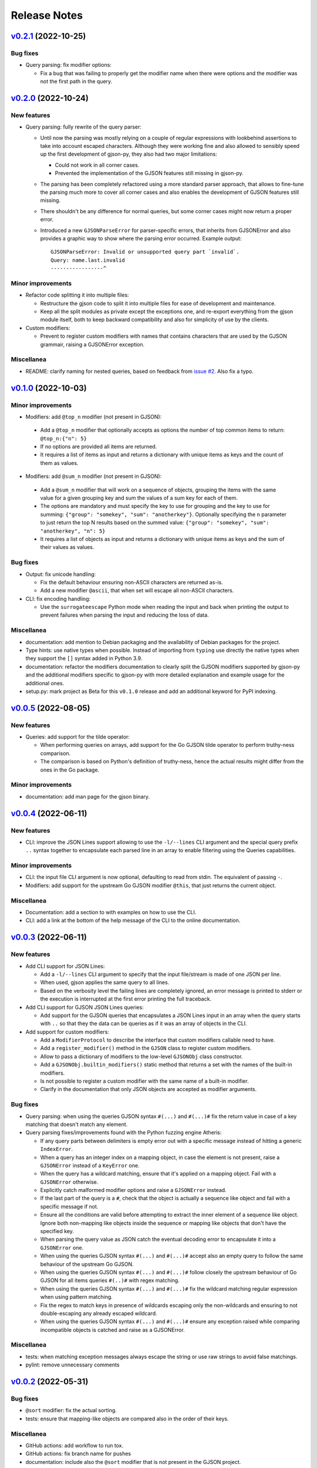 Release Notes
=============

`v0.2.1`_ (2022-10-25)
^^^^^^^^^^^^^^^^^^^^^^

Bug fixes
"""""""""

* Query parsing: fix modifier options:

  * Fix a bug that was failing to properly get the modifier name when there were options and the modifier was not the
    first path in the query.

`v0.2.0`_ (2022-10-24)
^^^^^^^^^^^^^^^^^^^^^^

New features
""""""""""""

* Query parsing: fully rewrite of the query parser:

  * Until now the parsing was mostly relying on a couple of regular expressions with lookbehind assertions to take
    into account escaped characters. Although they were working fine and also allowed to sensibly speed up the first
    development of gjson-py, they also had two major limitations:

    * Could not work in all corner cases.
    * Prevented the implementation of the GJSON features still missing in gjson-py.

  * The parsing has been completely refactored using a more standard parser approach, that allows to fine-tune the
    parsing much more to cover all corner cases and also enables the development of GJSON features still missing.
  * There shouldn't be any difference for normal queries, but some corner cases might now return a proper error.
  * Introduced a new ``GJSONParseError`` for parser-specific errors, that inherits from GJSONError and also provides
    a graphic way to show where the parsing error occurred. Example output::

      GJSONParseError: Invalid or unsupported query part `invalid`.
      Query: name.last.invalid
      -----------------^

Minor improvements
""""""""""""""""""

* Refactor code splitting it into multiple files:

  * Restructure the gjson code to split it into multiple files for ease of development and maintenance.
  * Keep all the split modules as private except the exceptions one, and re-export everything from the gjson module
    itself, both to keep backward compatibility and also for simplicity of use by the clients.

* Custom modifiers:

  * Prevent to register custom modifiers with names that contains characters that are used by the GJSON grammair,
    raising a GJSONError exception.

Miscellanea
"""""""""""

* README: clarify naming for nested queries, based on feedback from `issue #2`_. Also fix a typo.

`v0.1.0`_ (2022-10-03)
^^^^^^^^^^^^^^^^^^^^^^

Minor improvements
""""""""""""""""""

*  Modifiers: add ``@top_n`` modifier (not present in GJSON):

  * Add a ``@top_n`` modifier that optionally accepts as options the number of top common items to return:
    ``@top_n:{"n": 5}``
  * If no options are provided all items are returned.
  * It requires a list of items as input and returns a dictionary with unique items as keys and the count of them as
    values.

*  Modifiers: add ``@sum_n`` modifier (not present in GJSON):

  * Add a ``@sum_n`` modifier that will work on a sequence of objects, grouping the items with the same value for a
    given grouping key and sum the values of a sum key for each of them.
  * The options are mandatory and must specify the key to use for grouping and the key to use for summing:
    ``{"group": "somekey", "sum": "anotherkey"}``. Optionally specifying the ``n`` parameter to just return the top N
    results based on the summed value: ``{"group": "somekey", "sum": "anotherkey", "n": 5}``
  * It requires a list of objects as input and returns a dictionary with unique items as keys and the sum of their
    values as values.

Bug fixes
"""""""""

* Output: fix unicode handling:

  * Fix the default behaviour ensuring non-ASCII characters are returned as-is.
  * Add a new modifier ``@ascii``, that when set will escape all non-ASCII characters.

* CLI: fix encoding handling:

  * Use the ``surrogateescape`` Python mode when reading the input and back when printing the output to prevent
    failures when parsing the input and reducing the loss of data.

Miscellanea
"""""""""""

* documentation: add mention to Debian packaging and the availability of Debian packages for the project.
* Type hints: use native types when possible. Instead of importing from ``typing`` use directly the native types when
  they support the ``[]`` syntax added in Python 3.9.
* documentation: refactor the modifiers documentation to clearly split the GJSON modifiers supported by gjson-py and
  the additional modifiers specific to gjson-py with more detailed explanation and example usage for the additional
  ones.
* setup.py: mark project as Beta for this ``v0.1.0`` release and add an additional keyword for PyPI indexing.

`v0.0.5`_ (2022-08-05)
^^^^^^^^^^^^^^^^^^^^^^

New features
""""""""""""

* Queries: add support for the tilde operator:

  * When performing queries on arrays, add support for the Go GJSON tilde operator to perform truthy-ness comparison.
  * The comparison is based on Python's definition of truthy-ness, hence the actual results might differ from the ones
    in the Go package.

Minor improvements
""""""""""""""""""

* documentation: add man page for the gjson binary.

`v0.0.4`_ (2022-06-11)
^^^^^^^^^^^^^^^^^^^^^^

New features
""""""""""""

* CLI: improve the JSON Lines support allowing to use the ``-l/--lines`` CLI argument and the special query prefix
  ``..`` syntax together to encapsulate each parsed line in an array to enable filtering using the Queries
  capabilities.

Minor improvements
""""""""""""""""""

* CLI: the input file CLI argument is now optional, defaulting to read from stdin. The equivalent of passing ``-``.
* Modifiers: add support for the upstream Go GJSON modifier ``@this``, that just returns the current object.

Miscellanea
"""""""""""

* Documentation: add a section to with examples on how to use the CLI.
* CLI: add a link at the bottom of the help message of the CLI to the online documentation.

`v0.0.3`_ (2022-06-11)
^^^^^^^^^^^^^^^^^^^^^^

New features
""""""""""""

* Add CLI support for JSON Lines:

  * Add a ``-l/--lines`` CLI argument to specify that the input file/stream is made of one JSON per line.
  * When used, gjson applies the same query to all lines.
  * Based on the verbosity level the failing lines are completely ignored, an error message is printed to stderr or
    the execution is interrupted at the first error printing the full traceback.

* Add CLI support for GJSON JSON Lines queries:

  * Add support for the GJSON queries that encapsulates a JSON Lines input in an array when the query starts with
    ``..`` so that they the data can be queries as if it was an array of objects in the CLI.

* Add support for custom modifiers:

  * Add a ``ModifierProtocol`` to describe the interface that custom modifiers callable need to have.
  * Add a ``register_modifier()`` method in the ``GJSON`` class to register custom modifiers.
  * Allow to pass a dictionary of modifiers to the low-level ``GJSONObj`` class constructor.
  * Add a ``GJSONObj.builtin_modifiers()`` static method that returns a set with the names of the built-in modifiers.
  * Is not possible to register a custom modifier with the same name of a built-in modifier.
  * Clarify in the documentation that only JSON objects are accepted as modifier arguments.

Bug fixes
"""""""""

* Query parsing: when using the queries GJSON syntax ``#(...)`` and ``#(...)#`` fix the return value in case of a key
  matching that doesn't match any element.

* Query parsing fixes/improvements found with the Python fuzzing engine Atheris:

  * If any query parts between delimiters is empty error out with a specific message instead of hitting a generic
    ``IndexError``.
  * When a query has an integer index on a mapping object, in case the element is not present, raise a ``GJSONError``
    instead of a ``KeyError`` one.
  * When the query has a wildcard matching, ensure that it's applied on a mapping object. Fail with a ``GJSONError``
    otherwise.
  * Explicitly catch malformed modifier options and raise a ``GJSONError`` instead.
  * If the last part of the query is a ``#``, check that the object is actually a sequence like object and fail with
    a specific message if not.
  * Ensure all the conditions are valid before attempting to extract the inner element of a sequence like object.
    Ignore both non-mapping like objects inside the sequence or mapping like objects that don't have the specified key.
  * When parsing the query value as JSON catch the eventual decoding error to encapsulate it into a ``GJSONError`` one.
  * When using the queries GJSON syntax ``#(...)`` and ``#(...)#`` accept also an empty query to follow the same
    behaviour of the upstream Go GJSON.
  * When using the queries GJSON syntax ``#(...)`` and ``#(...)#`` follow closely the upstream behaviour of Go GJSON
    for all items queries ``#(..)#`` with regex matching.
  * When using the queries GJSON syntax ``#(...)`` and ``#(...)#`` fix the wildcard matching regular expression when
    using pattern matching.
  * Fix the regex to match keys in presence of wildcards escaping only the non-wildcards and ensuring to not
    double-escaping any already escaped wildcard.
  * When using the queries GJSON syntax ``#(...)`` and ``#(...)#`` ensure any exception raised while comparing
    incompatible objects is catched and raise as a GJSONError.

Miscellanea
"""""""""""

* tests: when matching exception messages always escape the string or use raw strings to avoid false matchings.
* pylint: remove unnecessary comments

`v0.0.2`_ (2022-05-31)
^^^^^^^^^^^^^^^^^^^^^^

Bug fixes
"""""""""

* ``@sort`` modifier: fix the actual sorting.
* tests: ensure that mapping-like objects are compared also in the order of their keys.

Miscellanea
"""""""""""

* GitHub actions: add workflow to run tox.
* GitHub actions: fix branch name for pushes
* documentation: include also the ``@sort`` modifier that is not present in the GJSON project.
* documentation: fix link to PyPI package.
* documentation: add link to the generated docs.
* documentation: fix section hierarchy and build.

`v0.0.1`_ (2022-05-22)
^^^^^^^^^^^^^^^^^^^^^^

* Initial version.

.. _`issue #2`: https://github.com/volans-/gjson-py/issues/2

.. _`v0.0.1`: https://github.com/volans-/gjson-py/releases/tag/v0.0.1
.. _`v0.0.2`: https://github.com/volans-/gjson-py/releases/tag/v0.0.2
.. _`v0.0.3`: https://github.com/volans-/gjson-py/releases/tag/v0.0.3
.. _`v0.0.4`: https://github.com/volans-/gjson-py/releases/tag/v0.0.4
.. _`v0.0.5`: https://github.com/volans-/gjson-py/releases/tag/v0.0.5
.. _`v0.1.0`: https://github.com/volans-/gjson-py/releases/tag/v0.1.0
.. _`v0.2.0`: https://github.com/volans-/gjson-py/releases/tag/v0.2.0
.. _`v0.2.1`: https://github.com/volans-/gjson-py/releases/tag/v0.2.1

